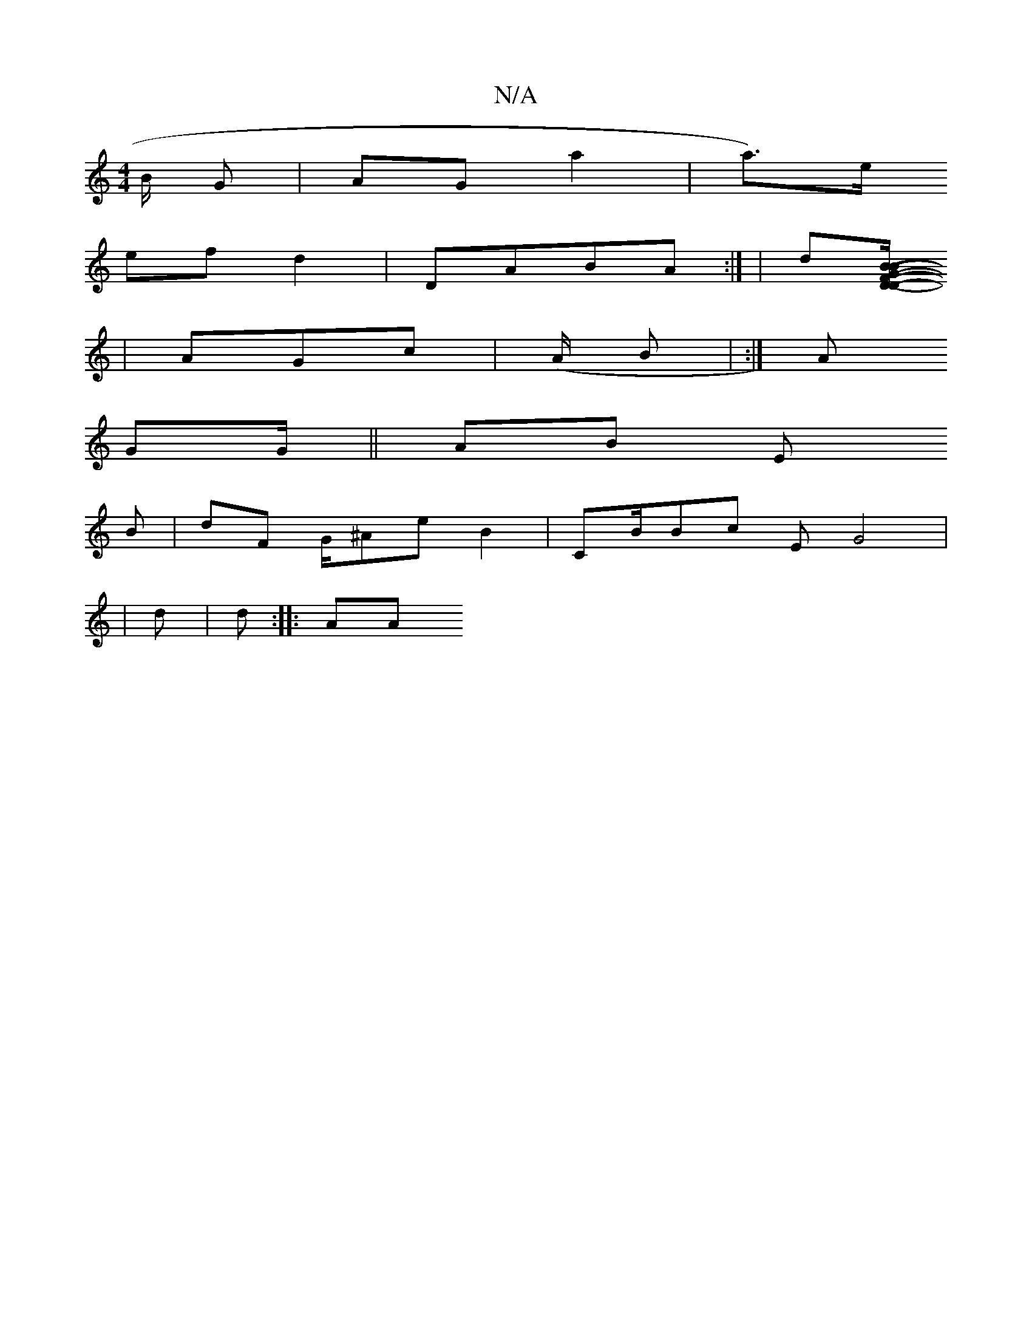 X:1
T:N/A
M:4/4
R:N/A
K:Cmajor
 B/ /G | AGa2 |a)2>e 2 /
efd2 | DABA:| |/2d[F |DB |/B D/ |/G/ |
- |/A^2 Gc |/(A/ B| :| A
2:| eGA z/2 3fG BA e AA | [B e/ BAG eA|
GG/ || AB E
e: 2Bd//:| eB/ dG//
B| dF G/^Ae B2 |CB/Bc EG4|
//|d | d::AA